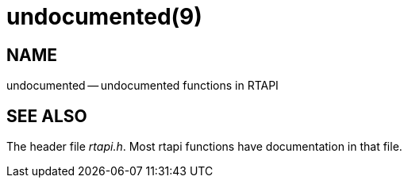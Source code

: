 = undocumented(9)
:manmanual: HAL Components
:mansource: ../man/man3/undocumented.3rtapi.asciidoc
:man version : 


== NAME

undocumented -- undocumented functions in RTAPI



== SEE ALSO
The header file __rtapi.h__.  Most rtapi functions have documentation
in that file.

